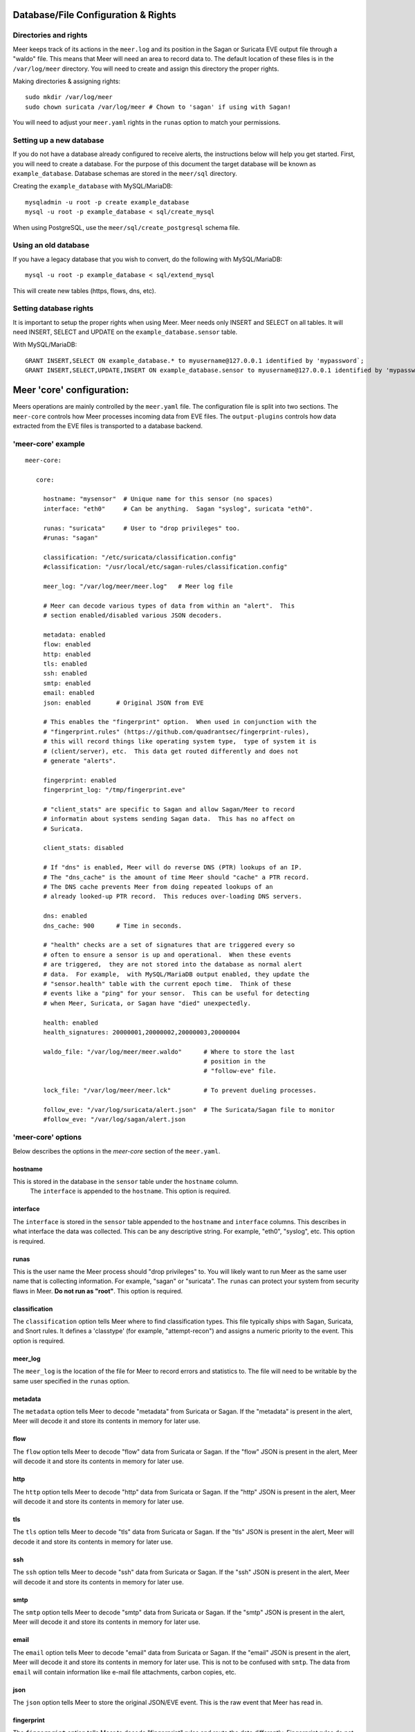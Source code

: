 Database/File Configuration & Rights
=====================================

Directories and rights
----------------------

Meer keeps track of its actions in the ``meer.log`` and its position in the Sagan or Suricata EVE output file
through a "waldo" file.  This means that Meer will need an area to record data to.  The default location of these
files is in the ``/var/log/meer`` directory.  You will need to create and assign this directory the proper rights.  

Making directories & assigning rights::

    sudo mkdir /var/log/meer
    sudo chown suricata /var/log/meer # Chown to 'sagan' if using with Sagan!

You will need to adjust your ``meer.yaml`` rights in the ``runas`` option to match your permissions.

Setting up a new database
--------------------------

If you do not have a database already configured to receive alerts,  the instructions below will help
you get started.  First, you will need to create a database.   For the purpose of this document
the target database will be known as ``example_database``.  Database schemas are stored in the ``meer/sql`` directory.

Creating the ``example_database`` with MySQL/MariaDB::

    mysqladmin -u root -p create example_database
    mysql -u root -p example_database < sql/create_mysql

When using PostgreSQL, use the ``meer/sql/create_postgresql`` schema file.
    
Using an old database
--------------------

If you have a legacy database that you wish to convert, do the following with MySQL/MariaDB::

    mysql -u root -p example_database < sql/extend_mysql

This will create new tables (https, flows, dns, etc).


Setting database rights
-----------------------

It is important to setup the proper rights when using Meer.  Meer needs only INSERT and SELECT on all tables.  
It will need INSERT, SELECT and UPDATE on the ``example_database.sensor`` table.

With MySQL/MariaDB::

    GRANT INSERT,SELECT ON example_database.* to myusername@127.0.0.1 identified by 'mypassword`;
    GRANT INSERT,SELECT,UPDATE,INSERT ON example_database.sensor to myusername@127.0.0.1 identified by 'mypassword';



Meer 'core' configuration:
==========================

Meers operations are mainly controlled by the ``meer.yaml`` file.  The configuration file is split into two sections.  The ``meer-core`` controls how Meer processes incoming data from EVE files.  The ``output-plugins`` controls how data extracted from the EVE files is transported to a database backend.

'meer-core' example
-------------------

::

  meer-core:

     core:

       hostname: "mysensor"  # Unique name for this sensor (no spaces)
       interface: "eth0"     # Can be anything.  Sagan "syslog", suricata "eth0".

       runas: "suricata"     # User to "drop privileges" too.
       #runas: "sagan"

       classification: "/etc/suricata/classification.config"
       #classification: "/usr/local/etc/sagan-rules/classification.config"

       meer_log: "/var/log/meer/meer.log"   # Meer log file

       # Meer can decode various types of data from within an "alert".  This
       # section enabled/disabled various JSON decoders.

       metadata: enabled
       flow: enabled
       http: enabled
       tls: enabled
       ssh: enabled
       smtp: enabled
       email: enabled
       json: enabled       # Original JSON from EVE

       # This enables the "fingerprint" option.  When used in conjunction with the 
       # "fingerprint.rules" (https://github.com/quadrantsec/fingerprint-rules), 
       # this will record things like operating system type,  type of system it is
       # (client/server), etc.  This data get routed differently and does not 
       # generate "alerts". 

       fingerprint: enabled
       fingerprint_log: "/tmp/fingerprint.eve"

       # "client_stats" are specific to Sagan and allow Sagan/Meer to record
       # informatin about systems sending Sagan data.  This has no affect on 
       # Suricata. 

       client_stats: disabled

       # If "dns" is enabled, Meer will do reverse DNS (PTR) lookups of an IP.
       # The "dns_cache" is the amount of time Meer should "cache" a PTR record.
       # The DNS cache prevents Meer from doing repeated lookups of an
       # already looked-up PTR record.  This reduces over-loading DNS servers.

       dns: enabled
       dns_cache: 900      # Time in seconds.

       # "health" checks are a set of signatures that are triggered every so 
       # often to ensure a sensor is up and operational.  When these events
       # are triggered,  they are not stored into the database as normal alert
       # data.  For example,  with MySQL/MariaDB output enabled, they update the 
       # "sensor.health" table with the current epoch time.  Think of these
       # events like a "ping" for your sensor.  This can be useful for detecting
       # when Meer, Suricata, or Sagan have "died" unexpectedly.

       health: enabled
       health_signatures: 20000001,20000002,20000003,20000004

       waldo_file: "/var/log/meer/meer.waldo"      # Where to store the last 
                                                   # position in the 
                                                   # "follow-eve" file. 

       lock_file: "/var/log/meer/meer.lck"         # To prevent dueling processes.

       follow_eve: "/var/log/suricata/alert.json"  # The Suricata/Sagan file to monitor
       #follow_eve: "/var/log/sagan/alert.json


'meer-core' options
-------------------

Below describes the options in the `meer-core` section of the ``meer.yaml``.

hostname
~~~~~~~~

This is stored in the database in the ``sensor`` table under the ``hostname`` column. 
 The ``interface`` is appended to the ``hostname``.  This option is required.

interface
~~~~~~~~~

The ``interface`` is stored in the ``sensor`` table appended to the ``hostname`` and 
``interface`` columns.  This describes in what interface the data was collected.  This can 
be any descriptive string.  For example, "eth0", "syslog", etc.   This option is required.

runas
~~~~~

This is the user name the Meer process should "drop privileges" to.  You will likely 
want to run Meer as the same user name that is collecting information.  For example, 
"sagan" or "suricata".  The ``runas`` can protect your system from security flaws in
Meer.  **Do not run as "root"**.  This option is required.

classification
~~~~~~~~~~~~~~

The ``classification`` option tells Meer where to find classification types.  This file
typically ships with Sagan, Suricata, and Snort rules.  It defines a 'classtype' (for 
example, "attempt-recon") and assigns a numeric priority to the event.  This option is
required.

meer_log
~~~~~~~~

The ``meer_log`` is the location of the file for Meer to record errors and statistics 
to.  The file will need to be writable by the same user specified in the ``runas`` 
option.

metadata
~~~~~~~~

The ``metadata`` option tells Meer to decode "metadata" from Suricata or Sagan.  If 
the "metadata" is present in the alert,  Meer will decode it and store its contents
in memory for later use.

flow
~~~~

The ``flow`` option tells Meer to decode "flow" data from Suricata or Sagan.  If
the "flow" JSON is present in the alert,  Meer will decode it and store its contents
in memory for later use.

http
~~~~

The ``http`` option tells Meer to decode "http" data from Suricata or Sagan.  If
the "http" JSON is present in the alert,  Meer will decode it and store its contents
in memory for later use.


tls
~~~

The ``tls`` option tells Meer to decode "tls" data from Suricata or Sagan.  If
the "tls" JSON is present in the alert,  Meer will decode it and store its contents
in memory for later use.

ssh
~~~

The ``ssh`` option tells Meer to decode "ssh" data from Suricata or Sagan.  If
the "ssh" JSON is present in the alert,  Meer will decode it and store its contents
in memory for later use.

smtp
~~~~

The ``smtp`` option tells Meer to decode "smtp" data from Suricata or Sagan.  If
the "smtp" JSON is present in the alert,  Meer will decode it and store its contents
in memory for later use.

email
~~~~~

The ``email`` option tells Meer to decode "email" data from Suricata or Sagan.  If
the "email" JSON is present in the alert,  Meer will decode it and store its contents
in memory for later use.  This is not to be confused with ``smtp``.  The data from
``email`` will contain information like e-mail file attachments, carbon copies, etc.

json
~~~~

The ``json`` option tells Meer to store the original JSON/EVE event.  This is the 
raw event that Meer has read in.

fingerprint
~~~~~~~~~~~

The ``fingerprint`` option tells Meer to decode "fingerprint" rules and route the
data differently.  Fingerprint rules do not work like normal rules.  The data from
these rules is used to passively fingerprint systems for operating systems and types
(client/server).  This information can be valuable to determine if an attack might have
been successful or not.  Fingerprint rules are located at https://github.com/quadrantsec/fingerprint-rules.

fingerprint_log
~~~~~~~~~~~~~~~

When fingerprint rules fire,  this is the log file that is create and data sent to.  This 
log file format is an JSON (EVE) log file and is meant to be routed to a Elasticsearch back
end.  The idea is to store this information for historical purposes. 

dns
~~~

The ``dns`` option tells Meer to perform a DNS PTR (reverse) record lookup of the 
IP addresses involved in an alert.  This option is useful because it records the
DNS record at the time the event occurred. 

dns_cache
~~~~~~~~~

When ``dns`` is enabled,  Meer will internally cache records to avoid repetitive
lookups.  For example, if 1000 alerts come in from a single IP address,  Meer
will look up the DNS PTR record one time and use the cache for the other 999
times.   This saves on lookup time and extra stress on the internal DNS server.  If you
do not want Meer to cache DNS data,  simply set this option to 0.  The ``dns_cache``
time is in seconds.

health
~~~~~~

The ``health`` option is a set of signatures used to monitor the health of Meer and 
your Sagan or Suricata instances.  When enabled,  Meer will treat certain Sagan and
Suricata signatures as "health" indicators rather than normal alerts.   When a 
"health" signature occurs,  Meer updates the ``sensor`` table ``health`` column 
with the epoch time the health signature triggered.  This can be useful in quickly
determining if a sensor is down or behind (back logged) on alerts. 

health_signatures
~~~~~~~~~~~~~~~~~

When ``health`` is enabled,  this option supplies a list of signature IDs (sid) to 
Meer of Suricata or Sagan "health" signatures. 

waldo_file
~~~~~~~~~~

The ``waldo_file`` is a file that Meer uses to keep track of its last location within
a EVE/JSON file.  This keeps Meer from re-reading data in between stop/starts.  This
option is required.

lock_file
~~~~~~~~~

The ``lock_file`` is used to help avoid multiple Meer processes from processing the
same data.  The lock_file should be unique per Meer instance.   The lock file contains
the process ID (PID) of instance of Meer.  This option is required.

follow_eve
~~~~~~~~~~

The ``follow_eve`` option informs Meer what file to "follow" or "monitor" for new 
alerts.  You will want to point this to your Sagan or Suricata "alert" EVE output file. 
You can think of Meer "monitoring" this file similar to how "tail -f" operates. 
This option is required.

Output Plugins
==============


SQL output-plugins example
--------------------------

Below is an example of the "output-plugins" from the ``meer.yaml``.  This section controls 
the SQL output.

::

   output-plugins:

     # MySQL/MariaDB output - Stores data from Suricata or Sagan into a semi-
     # traditional "Barnyard2/Snort"-like database.

     sql:

       enabled: yes
       driver: mysql        # "mysql" or "postgresql"
       port: 3306           # Change to 5432 for PostgreSQL
       debug: no
       server: 127.0.0.1
       port: 3306
       username: "XXXX"
       password: "XXXXXX"
       database: "snort_test"

       # Automatically reconnect to the database when disconnected.

       reconnect: enabled
       reconnect_time: 10

       # Store decoded JSON data that is similar to Unified2 "extra" data to the
       # "extra" table.

       extra_data: enabled

       # Store extra decoded JSON metadata from Suricata or Sagan.  This requires
       # your database to have the metadata, flow, http, etc. tables.  If all are
       # disabled,  Meer will store data in strictly a Barnyard2/Snort method.
       # If you want to store this decoded information,  and you likely do,  make
       # sure you have the decoders enabled in the "core" section of this Meer
       # configuration file!

       metadata: enabled
       flow: enabled
       http: enabled
       tls: enabled
       ssh: enabled
       smtp: enabled
       email: enabled
       json: enabled

       # If you would like Meer to mimic the legacy "reference" tables from
       # Snort/Barnyard2, enable it here.  If you are using more than one database
       # to store Suricata or Sagan data, you will likely want to leave this
       # disabled. The legacy reference system is not very efficient and there are
       # better ways to keep track of this data.  This is also a memory hog and
       # performance killer.  See tools/reference_handler/reference_handler.pl to
       # build a centralized reference table.

       reference_system: disabled
       sid_file: "/etc/suricata/rules/sid-msg.map"   # Created with "create-sidmap"
       reference: "/etc/suricata/reference.config"

       #sid_file: "/usr/local/etc/sagan-rules/sagan-sid-msg.map"
       #reference: "/usr/local/etc/sagan-rules/reference.config"


enabled
~~~~~~~

When this option is set to ``yes`` or ``no``, it enables or disables the SQL section of
the Meer output plugin.

driver
~~~~~~

This controls what SQL database driver Meer will use.  Valid types are ``mysql`` (for both
MySQL and MariaDB) and ``postgresql``.

port
~~~~

The port the target SQL server is listening on.

server
~~~~~~

The IP address of the SQL server.

debug
~~~~~

When ``debug`` is enabled,  Meer will display SQL statements and transactions to stdout and to the
``meer_log``.  This can be useful for debugging SQL errors and issues.  By default, this is disabled.

username
~~~~~~~~

The username to use during authentication with the SQL database.

password
~~~~~~~~

The password to use during authentication with the SQL database.

reconnect
~~~~~~~~~

If Meer encounters an issue with connecting to the SQL database,  if this 
option is ``enabled``,  Meer will continually try to reconnect until it is
successful.

reconnect_time
~~~~~~~~~~~~~~

This is how long to pause, in seconds,  before attempting to reconnect to the
SQL database if the ``reconnect`` option is enabled.

extra_data
~~~~~~~~~~

When the ``extra_data`` option is enabled,  Meer will record certain information
(XFF, DNS data,  SMTP data, etc) in the legacy ``extra`` table.  

metadata
~~~~~~~~

This option controls Meer's ability to record decoded alert metadata to the ``metadata``
SQL table.  If "metadata" is detected within the EVE/JSON  and the ``metadata``
decoder is enabled (controlled in the ``meer-core``),  then it will be recorded
to the ``metadata`` SQL table. 

flow
~~~~

This option controls Meer's ability to record decoded alert flow to the ``flow``
SQL table.  If "flow" is detected within the EVE/JSON  and the ``flow``
decoder is enabled (controlled in the ``meer-core``),  then it will be recorded
to the ``flow`` SQL table.

http
~~~~

This option controls Meer's ability to record decoded alert http to the ``http``
SQL table.  If "http" is detected within the EVE/JSON  and the ``http``
decoder is enabled (controlled in the ``meer-core``),  then it will be recorded
to the ``http`` SQL table.

tls
~~~

This option controls Meer's ability to record decoded alert tls to the ``tls``
SQL table.  If "tls" is detected within the EVE/JSON  and the ``tls``
decoder is enabled (controlled in the ``meer-core``),  then it will be recorded
to the ``tls`` SQL table.

ssh
~~~

This option controls Meer's ability to record decoded alert ssh to the ``ssh``
SQL table.  If "ssh" is detected within the EVE/JSON  and the ``ssh``
decoder is enabled (controlled in the ``meer-core``),  then it will be recorded
to the ``ssh-client``and ``ssh-server`` SQL tables.

smtp
~~~

This option controls Meer's ability to record decoded alert smtp to the ``smtp``
SQL table.  If "smtp" is detected within the EVE/JSON  and the ``smtp``
decoder is enabled (controlled in the ``meer-core``),  then it will be recorded
to the ``smtp`` SQL table.

email
~~~~~

This option controls Meer's ability to record decoded alert email to the ``email``
SQL table.  If "email" is detected within the EVE/JSON  and the ``email``
decoder is enabled (controlled in the ``meer-core``),  then it will be recorded
to the ``email`` SQL tables.  This is not to be confused with the ``smtp`` table.

reference_system
~~~~~~~~~~~~~~~~

The ``reference_system`` allows Meer to store alert reference data in a traditional
"Barnyard2" format.  If you are using a single database for all events,  this 
option might be useful to you.  If you are using UIs like Snorby,  Squeel, etc. 
you will likely want to enable this option.  If you are using multiple databases, 
then consider looking at the "reference_handler.pl" script that ships with Meer. 

sid_file
~~~~~~~~

The ``sid_file`` is a legacy "signature message map" file that points signature
IDs to their references.  If you want to use the legacy ``reference_system``, 
you will need a "signature message map" (``sid_file``) for Meer to read.


"pipe" output
-------------

Below is an example of the "pipe" output plugin.  This takes data being written to the EVE
file and puts it into a named pipe (FIFO).  This can be useful if you want a third party
program (for example, Sagan - https://sagan.io) to analyze the data. 

::

   pipe:

       enabled: no
       pipe_location: /var/sagan/fifo/sagan.fifo
       pipe_size: 1048576                        # System must support F_GETPIPE_SZ/F_SETPIPE_SZ
       metadata: enabled

       # Below are the "event_types" from Suricata/Sagan. This tells Meer what to send
       # to the named pipe/FIFO. 

       alert: enabled
       files: enabled
       flow: enabled
       dns: enabled
       http: enabled
       tls: enabled
       ssh: enabled
       smtp: enabled
       fileinfo: enabled
       dhcp: enabled


enabled
~~~~~~~

Enabled/disabled the 'pipe' output. 

pipe_location
~~~~~~~~~~~~~

Location of the named pipe on the file system.

pipe_size
~~~~~~~~~

Number of bytes will set the size of the named pipe/FIFO to.  

metadata
~~~~~~~~

This option controls Meer's ability to record decoded alert metadata to the named pipe.
If "metadata" is detected within the EVE/JSON  and the ``metadata``
decoder is enabled (controlled in the ``meer-core``),  then it will be recorded to the named
pipe.

flow
~~~~

This option controls Meer's ability to record decoded alert flow to named pipe.
If "flow" is detected within the EVE/JSON  and the ``flow``
decoder is enabled (controlled in the ``meer-core``),  then it will be recorded to the 
named pipe.

http
~~~~

This option controls Meer's ability to record decoded alert http to the named pipe.
If "http" is detected within the EVE/JSON  and the ``http``
decoder is enabled (controlled in the ``meer-core``),  then it will be recorded
to the named pipe.

tls
~~~

This option controls Meer's ability to record decoded alert tls to the named pipe.
If "tls" is detected within the EVE/JSON  and the ``tls``
decoder is enabled (controlled in the ``meer-core``),  then it will be recorded
to the named pipe.

ssh
~~~

This option controls Meer's ability to record decoded alert ssh to the named pipe.
If "ssh" is detected within the EVE/JSON  and the ``ssh``
decoder is enabled (controlled in the ``meer-core``),  then it will be recorded
to the named pipe.

smtp
~~~

This option controls Meer's ability to record decoded alert smtp to the named pipe.
If "smtp" is detected within the EVE/JSON  and the ``smtp``
decoder is enabled (controlled in the ``meer-core``),  then it will be recorded
to the named pipe.

email
~~~~~

This option controls Meer's ability to record decoded alert email to the named pipe.
If "email" is detected within the EVE/JSON  and the ``email``
decoder is enabled (controlled in the ``meer-core``),  then it will be recorded
to the named pipe.  This is not to be confused with the ``smtp`` table.

fileinfo
~~~~~~~~

This option controls Meer's ability to record decoded alert fileinfo to the named pipe.
If "fileinfo" is detected within the EVE/JSON  and the ``fileinfo``
decoder is enabled (controlled in the ``meer-core``),  then it will be recorded
to the named pipe.

dhcp
~~~~

This option controls Meer's ability to record decoded alert dhcp to the named pipe.
If "dhcp" is detected within the EVE/JSON  and the ``dhcp``
decoder is enabled (controlled in the ``meer-core``),  then it will be recorded
to the named pipe.

"external" output
-----------------

This option allows signatures to call "external" programs.  For example,  if a signature the
proper "metadata" (``metadata: meer external`` or a set policy),  Meer will fork a copy
of the specified program and pass the EVE via stdin.  This feature can be useful for creating
custom firewalling routines or routing data to alternate programs.  The "external" program
can be written in any language that suites you.

::

     ###########################################################################
     # external 
     #
     # EVE data (JSON) is passed via stdin to the external program.   The 
     # external program can be written in any language you choose (shell script, 
     # Python, Perl, etc). 
     #
     # This can be useful for automatic firewalling,  building block lists, 
     # replicating "snortsam" functionality, etc.  See the "tools/external"
     # directory for example routines that use this feature.
     #
     # If this option is enabled, any rule that has the metadata of "meer 
     # external" (ie - "metadata:meer external") will cause the external script 
     # to be executed.  Execution can also be controlled by Snort metadata
     # "policies".
     ###########################################################################

     external:

       enabled: no
       debug: no

       # Execution of an external program based on metadata "policy".  When Meer
       # encounters a "policy" (security-ips, balanced-ips, connectivity-ips, 
       # and max-detect-ips),  Meer will execute the specified routine.  
       # Currently only Snort rules have these types of polices.  This can be
       # useful when you want to execute an external script that will to "block"
       # or "firewall" based off the policy types.  This section only applies if
       # you are using Suricata with Snort rules.  Snort's polices are
       # below:

       # connectivity-ips  - You run a lot of real time applications (VOIP, 
       # financial transactions, etc), and don't want to run any rules that 
       # could affect the current performance of your sensor.  The rules in this 
       # category make snort happy, additionally this category focuses on the high
       # profile most likely to affect the largest number of people type of
       # vulnerabilities.

       # balanced-ips - You are normal, you run normal stuff and you want normal
       # security protections.  This is the best policy to start from if you are 
       # new, old, or just plain average.  If you don't have any special
       # requirements for super high speeds or super secure networks start here.

       # security-ips - You don't care about dropping your bosses email, everything
       # in your environment is tightly regulated and you don't tolerate people 
       # stepping outside of your security policy.  This policy hates on IM, P2P,
       # vulnerabilities, malware, web apps that cause productivity loss, remote
       # access, and just about anything not related to getting work done.  
       # If you run your network with an iron fist start here.

       # I can't seem to find any documentation on what "max-detect-ips" is :(

       policy-security-ips: enabled
       policy-max-detect-ips: enabled
       policy-connectivity-ips: enabled
       policy-balanced-ips: enabled

       program: "/usr/local/bin/external_program"



enabled
~~~~~~~

Keyword is used to enable/disable ``external`` output. 

debug
~~~~~

When enabled,  this option will display and log debugging information. 

policy-security-ips
~~~~~~~~~~~~~~~~~~~

Execute ``external`` program when the ``policy-security-ips`` is encountered.

policy-max-detect-ips
~~~~~~~~~~~~~~~~~~~~~

Execute ``external`` program when the ``policy-max-detect-ips`` is encountered.

policy-connectivity-ips
~~~~~~~~~~~~~~~~~~~~~~~

Execute ``external`` program when the ``policy-connectivity-ips`` is encountered.

policy-balanced-ips
~~~~~~~~~~~~~~~~~~~

Execute ``external`` program when the ``policy-balanced-ips`` is encountered.


program
~~~~~~~

``external`` program to execute when conditions are met. 

Redis output
------------

This controls how Meer logs to a Redis database.  Meer can record alert records to 
Redis similar to how Suricata with Redis support enabled does.  Redis is also used
as a temporary storage engine for ``client_stats`` (Sagan only) and ``fingerprint``
data if enabled.

::

     ###########################################################################
     # "redis" allows you to send Suricata/Sagan EVE data to a Redis database. 
     # This will mimic the way Suricata writes EVE data to Redis with the 
     # exception of "client_stats" which is a Sagan specific processor. 
     ###########################################################################

     redis:

       enabled: no
       debug: no
       server: 127.0.0.1
       port: 6379
       batch: 10                # Batch/pipelining mode. Max is 100. 1 == no batching.
       key: "suricata"	        # Default 'key' or 'channel' to use. 
       mode: list               # How to publish data to Redis.  Valid types are list/lpush, 
                                # rpush, channel|publish.

       # This controls event_types to send to Redis. 

       alert: enabled
       files: enabled
       flow: enabled
       dns: enabled
       http: enabled
       tls: enabled
       ssh: enabled
       smtp: enabled
       fileinfo: enabled
       dhcp: enabled

       # Fingerprint data can be temporarily stored in a Redis database.  When an alert
       # fires, this information can be used to determine the targets operating system, 
       # type (client/server), etc.  This can be useful in determining the validity of
       # an event. If used in conjunction with the SQL output,  the fingerprint data for
       # the targeted system is stored in the 'fingerprint' table.

       fingerprint: enabled

       # This controls sending Sagan client tracking data to Redis.  This has no affect 
       # on Suricata systems. 

       client_stats: disabled


enabled
~~~~~~~

Enable or disable the Redis output.

debug
~~~~~

Enable or disabled Redis debugging.

server
~~~~~~

The Redis server address you want to store data to.

port
~~~~

Port of the target Redis server.

batch
~~~~~

The ``batch`` is the amount of data to collect before sending it to Redis.  This has no 
affect when using Redis with either ``client_stats`` or ``fingerprint`` data.

key
~~~

The ``key`` is the default Redis channel or key to use. 

mode
~~~~

The ``mode`` controls how data is stored to Redis.  Valid options are ``list``, ``lpush``, 
``rpush``, ``channel`` or ``publish``.  The default is ``list``.  The method Meer stores the
data is compatible with Suricata's Redis output format.  Note; This option does not have any
affect on ``client_stats`` or ``fingerprint`` recording.

alert
~~~~~

Enable or disable storing ``alert`` data into Redis.

files
~~~~~

Enable or disable storing ``files`` data into Redis.

flow
~~~~

Enable or disable storing ``flow`` data into Redis.

dns
~~~

Enable or disable storing ``dns`` data into Redis.

http
~~~~

Enable or disable storing ``http`` data into Redis.

tls
~~~

Enable or disable storing ``tls`` data into Redis.

ssh
~~~

Enable or disable storing ``ssh`` data into Redis.

smtp
~~~~

Enable or disable storing ``smtp`` data into Redis.

fileinfo
~~~~~~~~

Enable or disable storing ``fileinfo`` data into Redis.

dhcp
~~~~

Enable or disable storing ``dhcp`` data into Redis.


fingerprint
~~~~~~~~~~~

Enable or disable storing ``fingerprint`` data in the Redis database.  This is a temporary 
storage system for ``fingerprint`` data.   This allows correlation between device fingerprints
(ie - operating systems, devices types, etc) with alerts. 

client_stats
~~~~~~~~~~~~

This is a Sagan only option.  This option temporarily stores devices that are sending Sagan 
logs along with an example log entry.   This has no affect with Suricata. 

